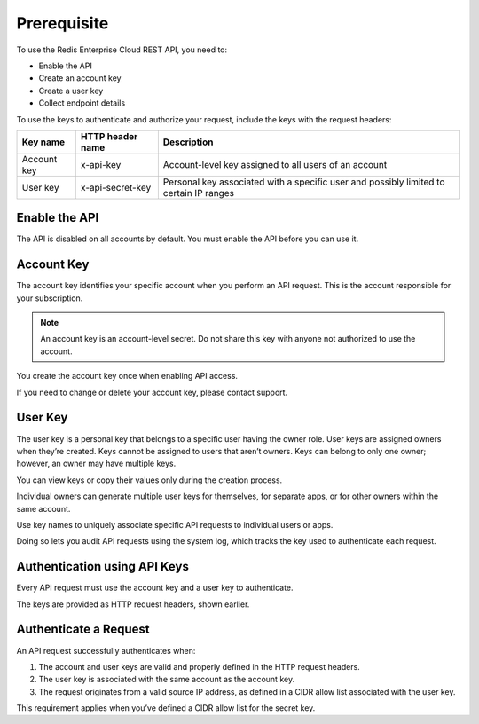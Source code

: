 Prerequisite
============

To use the Redis Enterprise Cloud REST API, you need to:

- Enable the API
- Create an account key
- Create a user key
- Collect endpoint details

To use the keys to authenticate and authorize your request, include the keys with the request headers:

===========  ================  =====================================================
Key name     HTTP header name  Description
===========  ================  =====================================================
Account key  x-api-key	       Account-level key assigned to all users of an account
User key     x-api-secret-key  Personal key associated with a specific user and possibly limited to certain IP ranges
===========  ================  =====================================================

		
Enable the API
--------------
The API is disabled on all accounts by default. You must enable the API before you can use it.

Account Key
-----------
The account key identifies your specific account when you perform an API request. This is the account responsible for your subscription.

.. note::
  
  An account key is an account-level secret. Do not share this key with anyone not authorized to use the account.

You create the account key once when enabling API access.

If you need to change or delete your account key, please contact support.

User Key 
--------
The user key is a personal key that belongs to a specific user having the owner role. User keys are assigned owners when they’re created. Keys cannot be assigned to users that aren’t owners. Keys can belong to only one owner; however, an owner may have multiple keys.

You can view keys or copy their values only during the creation process.

.. note:
  
  User keys are personal secrets. Do not share them.

Individual owners can generate multiple user keys for themselves, for separate apps, or for other owners within the same account.

Use key names to uniquely associate specific API requests to individual users or apps.

Doing so lets you audit API requests using the system log, which tracks the key used to authenticate each request.

Authentication using API Keys
-----------------------------
Every API request must use the account key and a user key to authenticate.

The keys are provided as HTTP request headers, shown earlier.

Authenticate a Request
----------------------
An API request successfully authenticates when:

1. The account and user keys are valid and properly defined in the HTTP request headers.

2. The user key is associated with the same account as the account key.

3. The request originates from a valid source IP address, as defined in a CIDR allow list associated with the user key.

This requirement applies when you’ve defined a CIDR allow list for the secret key.

